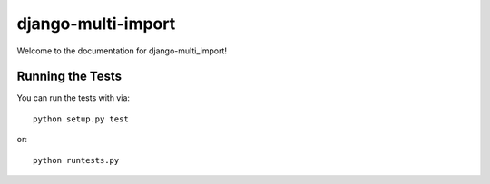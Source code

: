 django-multi-import
========================

.. image:: https://travis-ci.org/sdelements/django-multi-import.svg?branch=master
    :target: https://travis-ci.org/sdelements/django-multi-import

Welcome to the documentation for django-multi_import!


Running the Tests
------------------------------------

You can run the tests with via::

    python setup.py test

or::

    python runtests.py
